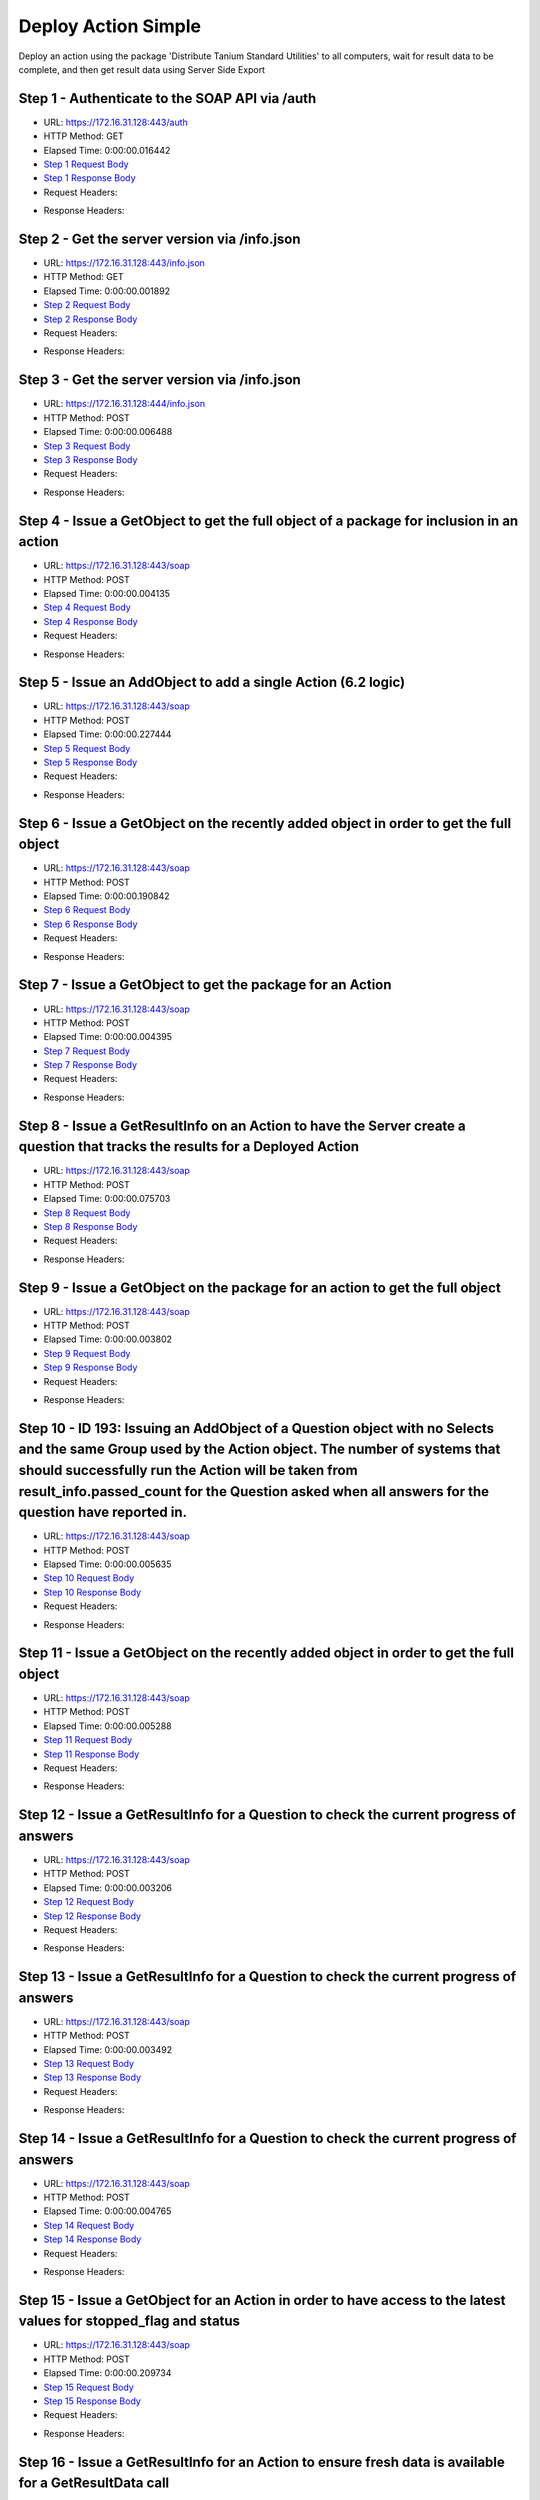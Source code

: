 
Deploy Action Simple
==========================================================================================

Deploy an action using the package 'Distribute Tanium Standard Utilities' to all computers, wait for result data to be complete, and then get result data using Server Side Export


Step 1 - Authenticate to the SOAP API via /auth
------------------------------------------------------------------------------------------------------------------------------------------------------------------------------------------------------------------------------------------------------------------------------------------------------------------------------------------------------------------------------------------------------------

* URL: https://172.16.31.128:443/auth
* HTTP Method: GET
* Elapsed Time: 0:00:00.016442
* `Step 1 Request Body <../../_static/soap_outputs/6.2.314.3321/deploy_action_simple_step_1_request.txt>`_
* `Step 1 Response Body <../../_static/soap_outputs/6.2.314.3321/deploy_action_simple_step_1_response.txt>`_

* Request Headers:

.. code-block:: json
    :linenos:

    
    {
      "Accept": "*/*", 
      "Accept-Encoding": "gzip, deflate", 
      "Connection": "keep-alive", 
      "User-Agent": "python-requests/2.7.0 CPython/2.7.10 Darwin/14.5.0", 
      "password": "VGFuaXVtMjAxNSE=", 
      "username": "QWRtaW5pc3RyYXRvcg=="
    }

* Response Headers:

.. code-block:: json
    :linenos:

    
    {
      "connection": "Keep-Alive", 
      "content-encoding": "gzip", 
      "content-length": "110", 
      "content-type": "text/plain; charset=us-ascii", 
      "date": "Sat, 05 Sep 2015 05:19:33 GMT", 
      "keep-alive": "timeout=5, max=100", 
      "server": "Apache", 
      "strict-transport-security": "max-age=15768000", 
      "vary": "Accept-Encoding", 
      "x-frame-options": "SAMEORIGIN"
    }


Step 2 - Get the server version via /info.json
------------------------------------------------------------------------------------------------------------------------------------------------------------------------------------------------------------------------------------------------------------------------------------------------------------------------------------------------------------------------------------------------------------

* URL: https://172.16.31.128:443/info.json
* HTTP Method: GET
* Elapsed Time: 0:00:00.001892
* `Step 2 Request Body <../../_static/soap_outputs/6.2.314.3321/deploy_action_simple_step_2_request.txt>`_
* `Step 2 Response Body <../../_static/soap_outputs/6.2.314.3321/deploy_action_simple_step_2_response.txt>`_

* Request Headers:

.. code-block:: json
    :linenos:

    
    {
      "Accept": "*/*", 
      "Accept-Encoding": "gzip, deflate", 
      "Connection": "keep-alive", 
      "User-Agent": "python-requests/2.7.0 CPython/2.7.10 Darwin/14.5.0", 
      "session": "25-1584-9bfb5bcf68d7315a9bc02e204a835becb5f70bc7d0dbccf056d6177d58f27626d5bc307f3d38a4ed63071fb510d65902b86124aed69933bf34e41d1ecdf2a401"
    }

* Response Headers:

.. code-block:: json
    :linenos:

    
    {
      "connection": "Keep-Alive", 
      "content-length": "207", 
      "content-type": "text/html; charset=iso-8859-1", 
      "date": "Sat, 05 Sep 2015 05:19:33 GMT", 
      "keep-alive": "timeout=5, max=99", 
      "server": "Apache", 
      "x-frame-options": "SAMEORIGIN"
    }


Step 3 - Get the server version via /info.json
------------------------------------------------------------------------------------------------------------------------------------------------------------------------------------------------------------------------------------------------------------------------------------------------------------------------------------------------------------------------------------------------------------

* URL: https://172.16.31.128:444/info.json
* HTTP Method: POST
* Elapsed Time: 0:00:00.006488
* `Step 3 Request Body <../../_static/soap_outputs/6.2.314.3321/deploy_action_simple_step_3_request.txt>`_
* `Step 3 Response Body <../../_static/soap_outputs/6.2.314.3321/deploy_action_simple_step_3_response.json>`_

* Request Headers:

.. code-block:: json
    :linenos:

    
    {
      "Accept": "*/*", 
      "Accept-Encoding": "gzip, deflate", 
      "Connection": "keep-alive", 
      "Content-Length": "0", 
      "User-Agent": "python-requests/2.7.0 CPython/2.7.10 Darwin/14.5.0", 
      "session": "25-1584-9bfb5bcf68d7315a9bc02e204a835becb5f70bc7d0dbccf056d6177d58f27626d5bc307f3d38a4ed63071fb510d65902b86124aed69933bf34e41d1ecdf2a401"
    }

* Response Headers:

.. code-block:: json
    :linenos:

    
    {
      "content-length": "10255", 
      "content-type": "application/json"
    }


Step 4 - Issue a GetObject to get the full object of a package for inclusion in an action
------------------------------------------------------------------------------------------------------------------------------------------------------------------------------------------------------------------------------------------------------------------------------------------------------------------------------------------------------------------------------------------------------------

* URL: https://172.16.31.128:443/soap
* HTTP Method: POST
* Elapsed Time: 0:00:00.004135
* `Step 4 Request Body <../../_static/soap_outputs/6.2.314.3321/deploy_action_simple_step_4_request.xml>`_
* `Step 4 Response Body <../../_static/soap_outputs/6.2.314.3321/deploy_action_simple_step_4_response.xml>`_

* Request Headers:

.. code-block:: json
    :linenos:

    
    {
      "Accept": "*/*", 
      "Accept-Encoding": "gzip", 
      "Connection": "keep-alive", 
      "Content-Length": "581", 
      "Content-Type": "text/xml; charset=utf-8", 
      "User-Agent": "python-requests/2.7.0 CPython/2.7.10 Darwin/14.5.0", 
      "session": "25-1584-9bfb5bcf68d7315a9bc02e204a835becb5f70bc7d0dbccf056d6177d58f27626d5bc307f3d38a4ed63071fb510d65902b86124aed69933bf34e41d1ecdf2a401"
    }

* Response Headers:

.. code-block:: json
    :linenos:

    
    {
      "connection": "Keep-Alive", 
      "content-encoding": "gzip", 
      "content-length": "2206", 
      "content-type": "text/xml;charset=UTF-8", 
      "date": "Sat, 05 Sep 2015 05:19:33 GMT", 
      "keep-alive": "timeout=5, max=98", 
      "server": "Apache", 
      "strict-transport-security": "max-age=15768000", 
      "x-frame-options": "SAMEORIGIN"
    }


Step 5 - Issue an AddObject to add a single Action (6.2 logic)
------------------------------------------------------------------------------------------------------------------------------------------------------------------------------------------------------------------------------------------------------------------------------------------------------------------------------------------------------------------------------------------------------------

* URL: https://172.16.31.128:443/soap
* HTTP Method: POST
* Elapsed Time: 0:00:00.227444
* `Step 5 Request Body <../../_static/soap_outputs/6.2.314.3321/deploy_action_simple_step_5_request.xml>`_
* `Step 5 Response Body <../../_static/soap_outputs/6.2.314.3321/deploy_action_simple_step_5_response.xml>`_

* Request Headers:

.. code-block:: json
    :linenos:

    
    {
      "Accept": "*/*", 
      "Accept-Encoding": "gzip", 
      "Connection": "keep-alive", 
      "Content-Length": "1193", 
      "Content-Type": "text/xml; charset=utf-8", 
      "User-Agent": "python-requests/2.7.0 CPython/2.7.10 Darwin/14.5.0", 
      "session": "25-1584-9bfb5bcf68d7315a9bc02e204a835becb5f70bc7d0dbccf056d6177d58f27626d5bc307f3d38a4ed63071fb510d65902b86124aed69933bf34e41d1ecdf2a401"
    }

* Response Headers:

.. code-block:: json
    :linenos:

    
    {
      "connection": "Keep-Alive", 
      "content-encoding": "gzip", 
      "content-length": "755", 
      "content-type": "text/xml;charset=UTF-8", 
      "date": "Sat, 05 Sep 2015 05:19:33 GMT", 
      "keep-alive": "timeout=5, max=97", 
      "server": "Apache", 
      "strict-transport-security": "max-age=15768000", 
      "x-frame-options": "SAMEORIGIN"
    }


Step 6 - Issue a GetObject on the recently added object in order to get the full object
------------------------------------------------------------------------------------------------------------------------------------------------------------------------------------------------------------------------------------------------------------------------------------------------------------------------------------------------------------------------------------------------------------

* URL: https://172.16.31.128:443/soap
* HTTP Method: POST
* Elapsed Time: 0:00:00.190842
* `Step 6 Request Body <../../_static/soap_outputs/6.2.314.3321/deploy_action_simple_step_6_request.xml>`_
* `Step 6 Response Body <../../_static/soap_outputs/6.2.314.3321/deploy_action_simple_step_6_response.xml>`_

* Request Headers:

.. code-block:: json
    :linenos:

    
    {
      "Accept": "*/*", 
      "Accept-Encoding": "gzip", 
      "Connection": "keep-alive", 
      "Content-Length": "488", 
      "Content-Type": "text/xml; charset=utf-8", 
      "User-Agent": "python-requests/2.7.0 CPython/2.7.10 Darwin/14.5.0", 
      "session": "25-1584-9bfb5bcf68d7315a9bc02e204a835becb5f70bc7d0dbccf056d6177d58f27626d5bc307f3d38a4ed63071fb510d65902b86124aed69933bf34e41d1ecdf2a401"
    }

* Response Headers:

.. code-block:: json
    :linenos:

    
    {
      "connection": "Keep-Alive", 
      "content-encoding": "gzip", 
      "content-length": "812", 
      "content-type": "text/xml;charset=UTF-8", 
      "date": "Sat, 05 Sep 2015 05:19:34 GMT", 
      "keep-alive": "timeout=5, max=96", 
      "server": "Apache", 
      "strict-transport-security": "max-age=15768000", 
      "x-frame-options": "SAMEORIGIN"
    }


Step 7 - Issue a GetObject to get the package for an Action
------------------------------------------------------------------------------------------------------------------------------------------------------------------------------------------------------------------------------------------------------------------------------------------------------------------------------------------------------------------------------------------------------------

* URL: https://172.16.31.128:443/soap
* HTTP Method: POST
* Elapsed Time: 0:00:00.004395
* `Step 7 Request Body <../../_static/soap_outputs/6.2.314.3321/deploy_action_simple_step_7_request.xml>`_
* `Step 7 Response Body <../../_static/soap_outputs/6.2.314.3321/deploy_action_simple_step_7_response.xml>`_

* Request Headers:

.. code-block:: json
    :linenos:

    
    {
      "Accept": "*/*", 
      "Accept-Encoding": "gzip", 
      "Connection": "keep-alive", 
      "Content-Length": "625", 
      "Content-Type": "text/xml; charset=utf-8", 
      "User-Agent": "python-requests/2.7.0 CPython/2.7.10 Darwin/14.5.0", 
      "session": "25-1584-9bfb5bcf68d7315a9bc02e204a835becb5f70bc7d0dbccf056d6177d58f27626d5bc307f3d38a4ed63071fb510d65902b86124aed69933bf34e41d1ecdf2a401"
    }

* Response Headers:

.. code-block:: json
    :linenos:

    
    {
      "connection": "Keep-Alive", 
      "content-encoding": "gzip", 
      "content-length": "2193", 
      "content-type": "text/xml;charset=UTF-8", 
      "date": "Sat, 05 Sep 2015 05:19:34 GMT", 
      "keep-alive": "timeout=5, max=95", 
      "server": "Apache", 
      "strict-transport-security": "max-age=15768000", 
      "x-frame-options": "SAMEORIGIN"
    }


Step 8 - Issue a GetResultInfo on an Action to have the Server create a question that tracks the results for a Deployed Action
------------------------------------------------------------------------------------------------------------------------------------------------------------------------------------------------------------------------------------------------------------------------------------------------------------------------------------------------------------------------------------------------------------

* URL: https://172.16.31.128:443/soap
* HTTP Method: POST
* Elapsed Time: 0:00:00.075703
* `Step 8 Request Body <../../_static/soap_outputs/6.2.314.3321/deploy_action_simple_step_8_request.xml>`_
* `Step 8 Response Body <../../_static/soap_outputs/6.2.314.3321/deploy_action_simple_step_8_response.xml>`_

* Request Headers:

.. code-block:: json
    :linenos:

    
    {
      "Accept": "*/*", 
      "Accept-Encoding": "gzip", 
      "Connection": "keep-alive", 
      "Content-Length": "552", 
      "Content-Type": "text/xml; charset=utf-8", 
      "User-Agent": "python-requests/2.7.0 CPython/2.7.10 Darwin/14.5.0", 
      "session": "25-1584-9bfb5bcf68d7315a9bc02e204a835becb5f70bc7d0dbccf056d6177d58f27626d5bc307f3d38a4ed63071fb510d65902b86124aed69933bf34e41d1ecdf2a401"
    }

* Response Headers:

.. code-block:: json
    :linenos:

    
    {
      "connection": "Keep-Alive", 
      "content-encoding": "gzip", 
      "content-length": "762", 
      "content-type": "text/xml;charset=UTF-8", 
      "date": "Sat, 05 Sep 2015 05:19:34 GMT", 
      "keep-alive": "timeout=5, max=94", 
      "server": "Apache", 
      "strict-transport-security": "max-age=15768000", 
      "x-frame-options": "SAMEORIGIN"
    }


Step 9 - Issue a GetObject on the package for an action to get the full object
------------------------------------------------------------------------------------------------------------------------------------------------------------------------------------------------------------------------------------------------------------------------------------------------------------------------------------------------------------------------------------------------------------

* URL: https://172.16.31.128:443/soap
* HTTP Method: POST
* Elapsed Time: 0:00:00.003802
* `Step 9 Request Body <../../_static/soap_outputs/6.2.314.3321/deploy_action_simple_step_9_request.xml>`_
* `Step 9 Response Body <../../_static/soap_outputs/6.2.314.3321/deploy_action_simple_step_9_response.xml>`_

* Request Headers:

.. code-block:: json
    :linenos:

    
    {
      "Accept": "*/*", 
      "Accept-Encoding": "gzip", 
      "Connection": "keep-alive", 
      "Content-Length": "625", 
      "Content-Type": "text/xml; charset=utf-8", 
      "User-Agent": "python-requests/2.7.0 CPython/2.7.10 Darwin/14.5.0", 
      "session": "25-1584-9bfb5bcf68d7315a9bc02e204a835becb5f70bc7d0dbccf056d6177d58f27626d5bc307f3d38a4ed63071fb510d65902b86124aed69933bf34e41d1ecdf2a401"
    }

* Response Headers:

.. code-block:: json
    :linenos:

    
    {
      "connection": "Keep-Alive", 
      "content-encoding": "gzip", 
      "content-length": "2193", 
      "content-type": "text/xml;charset=UTF-8", 
      "date": "Sat, 05 Sep 2015 05:19:34 GMT", 
      "keep-alive": "timeout=5, max=93", 
      "server": "Apache", 
      "strict-transport-security": "max-age=15768000", 
      "x-frame-options": "SAMEORIGIN"
    }


Step 10 - ID 193: Issuing an AddObject of a Question object with no Selects and the same Group used  by the Action object. The number of systems that should successfully run the Action will be taken from result_info.passed_count for the Question asked when all answers for the question have reported in.
------------------------------------------------------------------------------------------------------------------------------------------------------------------------------------------------------------------------------------------------------------------------------------------------------------------------------------------------------------------------------------------------------------

* URL: https://172.16.31.128:443/soap
* HTTP Method: POST
* Elapsed Time: 0:00:00.005635
* `Step 10 Request Body <../../_static/soap_outputs/6.2.314.3321/deploy_action_simple_step_10_request.xml>`_
* `Step 10 Response Body <../../_static/soap_outputs/6.2.314.3321/deploy_action_simple_step_10_response.xml>`_

* Request Headers:

.. code-block:: json
    :linenos:

    
    {
      "Accept": "*/*", 
      "Accept-Encoding": "gzip", 
      "Connection": "keep-alive", 
      "Content-Length": "525", 
      "Content-Type": "text/xml; charset=utf-8", 
      "User-Agent": "python-requests/2.7.0 CPython/2.7.10 Darwin/14.5.0", 
      "session": "25-1584-9bfb5bcf68d7315a9bc02e204a835becb5f70bc7d0dbccf056d6177d58f27626d5bc307f3d38a4ed63071fb510d65902b86124aed69933bf34e41d1ecdf2a401"
    }

* Response Headers:

.. code-block:: json
    :linenos:

    
    {
      "connection": "Keep-Alive", 
      "content-encoding": "gzip", 
      "content-length": "457", 
      "content-type": "text/xml;charset=UTF-8", 
      "date": "Sat, 05 Sep 2015 05:19:34 GMT", 
      "keep-alive": "timeout=5, max=92", 
      "server": "Apache", 
      "strict-transport-security": "max-age=15768000", 
      "vary": "Accept-Encoding", 
      "x-frame-options": "SAMEORIGIN"
    }


Step 11 - Issue a GetObject on the recently added object in order to get the full object
------------------------------------------------------------------------------------------------------------------------------------------------------------------------------------------------------------------------------------------------------------------------------------------------------------------------------------------------------------------------------------------------------------

* URL: https://172.16.31.128:443/soap
* HTTP Method: POST
* Elapsed Time: 0:00:00.005288
* `Step 11 Request Body <../../_static/soap_outputs/6.2.314.3321/deploy_action_simple_step_11_request.xml>`_
* `Step 11 Response Body <../../_static/soap_outputs/6.2.314.3321/deploy_action_simple_step_11_response.xml>`_

* Request Headers:

.. code-block:: json
    :linenos:

    
    {
      "Accept": "*/*", 
      "Accept-Encoding": "gzip", 
      "Connection": "keep-alive", 
      "Content-Length": "493", 
      "Content-Type": "text/xml; charset=utf-8", 
      "User-Agent": "python-requests/2.7.0 CPython/2.7.10 Darwin/14.5.0", 
      "session": "25-1584-9bfb5bcf68d7315a9bc02e204a835becb5f70bc7d0dbccf056d6177d58f27626d5bc307f3d38a4ed63071fb510d65902b86124aed69933bf34e41d1ecdf2a401"
    }

* Response Headers:

.. code-block:: json
    :linenos:

    
    {
      "connection": "Keep-Alive", 
      "content-encoding": "gzip", 
      "content-length": "640", 
      "content-type": "text/xml;charset=UTF-8", 
      "date": "Sat, 05 Sep 2015 05:19:34 GMT", 
      "keep-alive": "timeout=5, max=91", 
      "server": "Apache", 
      "strict-transport-security": "max-age=15768000", 
      "x-frame-options": "SAMEORIGIN"
    }


Step 12 - Issue a GetResultInfo for a Question to check the current progress of answers
------------------------------------------------------------------------------------------------------------------------------------------------------------------------------------------------------------------------------------------------------------------------------------------------------------------------------------------------------------------------------------------------------------

* URL: https://172.16.31.128:443/soap
* HTTP Method: POST
* Elapsed Time: 0:00:00.003206
* `Step 12 Request Body <../../_static/soap_outputs/6.2.314.3321/deploy_action_simple_step_12_request.xml>`_
* `Step 12 Response Body <../../_static/soap_outputs/6.2.314.3321/deploy_action_simple_step_12_response.xml>`_

* Request Headers:

.. code-block:: json
    :linenos:

    
    {
      "Accept": "*/*", 
      "Accept-Encoding": "gzip", 
      "Connection": "keep-alive", 
      "Content-Length": "497", 
      "Content-Type": "text/xml; charset=utf-8", 
      "User-Agent": "python-requests/2.7.0 CPython/2.7.10 Darwin/14.5.0", 
      "session": "25-1584-9bfb5bcf68d7315a9bc02e204a835becb5f70bc7d0dbccf056d6177d58f27626d5bc307f3d38a4ed63071fb510d65902b86124aed69933bf34e41d1ecdf2a401"
    }

* Response Headers:

.. code-block:: json
    :linenos:

    
    {
      "connection": "Keep-Alive", 
      "content-encoding": "gzip", 
      "content-length": "703", 
      "content-type": "text/xml;charset=UTF-8", 
      "date": "Sat, 05 Sep 2015 05:19:34 GMT", 
      "keep-alive": "timeout=5, max=90", 
      "server": "Apache", 
      "strict-transport-security": "max-age=15768000", 
      "x-frame-options": "SAMEORIGIN"
    }


Step 13 - Issue a GetResultInfo for a Question to check the current progress of answers
------------------------------------------------------------------------------------------------------------------------------------------------------------------------------------------------------------------------------------------------------------------------------------------------------------------------------------------------------------------------------------------------------------

* URL: https://172.16.31.128:443/soap
* HTTP Method: POST
* Elapsed Time: 0:00:00.003492
* `Step 13 Request Body <../../_static/soap_outputs/6.2.314.3321/deploy_action_simple_step_13_request.xml>`_
* `Step 13 Response Body <../../_static/soap_outputs/6.2.314.3321/deploy_action_simple_step_13_response.xml>`_

* Request Headers:

.. code-block:: json
    :linenos:

    
    {
      "Accept": "*/*", 
      "Accept-Encoding": "gzip", 
      "Connection": "keep-alive", 
      "Content-Length": "497", 
      "Content-Type": "text/xml; charset=utf-8", 
      "User-Agent": "python-requests/2.7.0 CPython/2.7.10 Darwin/14.5.0", 
      "session": "25-1584-9bfb5bcf68d7315a9bc02e204a835becb5f70bc7d0dbccf056d6177d58f27626d5bc307f3d38a4ed63071fb510d65902b86124aed69933bf34e41d1ecdf2a401"
    }

* Response Headers:

.. code-block:: json
    :linenos:

    
    {
      "connection": "Keep-Alive", 
      "content-encoding": "gzip", 
      "content-length": "713", 
      "content-type": "text/xml;charset=UTF-8", 
      "date": "Sat, 05 Sep 2015 05:19:39 GMT", 
      "keep-alive": "timeout=5, max=89", 
      "server": "Apache", 
      "strict-transport-security": "max-age=15768000", 
      "x-frame-options": "SAMEORIGIN"
    }


Step 14 - Issue a GetResultInfo for a Question to check the current progress of answers
------------------------------------------------------------------------------------------------------------------------------------------------------------------------------------------------------------------------------------------------------------------------------------------------------------------------------------------------------------------------------------------------------------

* URL: https://172.16.31.128:443/soap
* HTTP Method: POST
* Elapsed Time: 0:00:00.004765
* `Step 14 Request Body <../../_static/soap_outputs/6.2.314.3321/deploy_action_simple_step_14_request.xml>`_
* `Step 14 Response Body <../../_static/soap_outputs/6.2.314.3321/deploy_action_simple_step_14_response.xml>`_

* Request Headers:

.. code-block:: json
    :linenos:

    
    {
      "Accept": "*/*", 
      "Accept-Encoding": "gzip", 
      "Connection": "keep-alive", 
      "Content-Length": "497", 
      "Content-Type": "text/xml; charset=utf-8", 
      "User-Agent": "python-requests/2.7.0 CPython/2.7.10 Darwin/14.5.0", 
      "session": "25-1584-9bfb5bcf68d7315a9bc02e204a835becb5f70bc7d0dbccf056d6177d58f27626d5bc307f3d38a4ed63071fb510d65902b86124aed69933bf34e41d1ecdf2a401"
    }

* Response Headers:

.. code-block:: json
    :linenos:

    
    {
      "connection": "Keep-Alive", 
      "content-encoding": "gzip", 
      "content-length": "712", 
      "content-type": "text/xml;charset=UTF-8", 
      "date": "Sat, 05 Sep 2015 05:19:44 GMT", 
      "keep-alive": "timeout=5, max=88", 
      "server": "Apache", 
      "strict-transport-security": "max-age=15768000", 
      "x-frame-options": "SAMEORIGIN"
    }


Step 15 - Issue a GetObject for an Action in order to have access to the latest values for stopped_flag and status
------------------------------------------------------------------------------------------------------------------------------------------------------------------------------------------------------------------------------------------------------------------------------------------------------------------------------------------------------------------------------------------------------------

* URL: https://172.16.31.128:443/soap
* HTTP Method: POST
* Elapsed Time: 0:00:00.209734
* `Step 15 Request Body <../../_static/soap_outputs/6.2.314.3321/deploy_action_simple_step_15_request.xml>`_
* `Step 15 Response Body <../../_static/soap_outputs/6.2.314.3321/deploy_action_simple_step_15_response.xml>`_

* Request Headers:

.. code-block:: json
    :linenos:

    
    {
      "Accept": "*/*", 
      "Accept-Encoding": "gzip", 
      "Connection": "keep-alive", 
      "Content-Length": "1406", 
      "Content-Type": "text/xml; charset=utf-8", 
      "User-Agent": "python-requests/2.7.0 CPython/2.7.10 Darwin/14.5.0", 
      "session": "25-1584-9bfb5bcf68d7315a9bc02e204a835becb5f70bc7d0dbccf056d6177d58f27626d5bc307f3d38a4ed63071fb510d65902b86124aed69933bf34e41d1ecdf2a401"
    }

* Response Headers:

.. code-block:: json
    :linenos:

    
    {
      "connection": "Keep-Alive", 
      "content-encoding": "gzip", 
      "content-length": "813", 
      "content-type": "text/xml;charset=UTF-8", 
      "date": "Sat, 05 Sep 2015 05:19:44 GMT", 
      "keep-alive": "timeout=5, max=87", 
      "server": "Apache", 
      "strict-transport-security": "max-age=15768000", 
      "x-frame-options": "SAMEORIGIN"
    }


Step 16 - Issue a GetResultInfo for an Action to ensure fresh data is available for a GetResultData call
------------------------------------------------------------------------------------------------------------------------------------------------------------------------------------------------------------------------------------------------------------------------------------------------------------------------------------------------------------------------------------------------------------

* URL: https://172.16.31.128:443/soap
* HTTP Method: POST
* Elapsed Time: 0:00:00.005615
* `Step 16 Request Body <../../_static/soap_outputs/6.2.314.3321/deploy_action_simple_step_16_request.xml>`_
* `Step 16 Response Body <../../_static/soap_outputs/6.2.314.3321/deploy_action_simple_step_16_response.xml>`_

* Request Headers:

.. code-block:: json
    :linenos:

    
    {
      "Accept": "*/*", 
      "Accept-Encoding": "gzip", 
      "Connection": "keep-alive", 
      "Content-Length": "552", 
      "Content-Type": "text/xml; charset=utf-8", 
      "User-Agent": "python-requests/2.7.0 CPython/2.7.10 Darwin/14.5.0", 
      "session": "25-1584-9bfb5bcf68d7315a9bc02e204a835becb5f70bc7d0dbccf056d6177d58f27626d5bc307f3d38a4ed63071fb510d65902b86124aed69933bf34e41d1ecdf2a401"
    }

* Response Headers:

.. code-block:: json
    :linenos:

    
    {
      "connection": "Keep-Alive", 
      "content-encoding": "gzip", 
      "content-length": "765", 
      "content-type": "text/xml;charset=UTF-8", 
      "date": "Sat, 05 Sep 2015 05:19:44 GMT", 
      "keep-alive": "timeout=5, max=86", 
      "server": "Apache", 
      "strict-transport-security": "max-age=15768000", 
      "x-frame-options": "SAMEORIGIN"
    }


Step 17 - Issue a GetResultData with the aggregate option set to True.This will return row counts of machines that have answered instead of all the data
------------------------------------------------------------------------------------------------------------------------------------------------------------------------------------------------------------------------------------------------------------------------------------------------------------------------------------------------------------------------------------------------------------

* URL: https://172.16.31.128:443/soap
* HTTP Method: POST
* Elapsed Time: 0:00:00.004272
* `Step 17 Request Body <../../_static/soap_outputs/6.2.314.3321/deploy_action_simple_step_17_request.xml>`_
* `Step 17 Response Body <../../_static/soap_outputs/6.2.314.3321/deploy_action_simple_step_17_response.xml>`_

* Request Headers:

.. code-block:: json
    :linenos:

    
    {
      "Accept": "*/*", 
      "Accept-Encoding": "gzip", 
      "Connection": "keep-alive", 
      "Content-Length": "626", 
      "Content-Type": "text/xml; charset=utf-8", 
      "User-Agent": "python-requests/2.7.0 CPython/2.7.10 Darwin/14.5.0", 
      "session": "25-1584-9bfb5bcf68d7315a9bc02e204a835becb5f70bc7d0dbccf056d6177d58f27626d5bc307f3d38a4ed63071fb510d65902b86124aed69933bf34e41d1ecdf2a401"
    }

* Response Headers:

.. code-block:: json
    :linenos:

    
    {
      "connection": "Keep-Alive", 
      "content-encoding": "gzip", 
      "content-length": "834", 
      "content-type": "text/xml;charset=UTF-8", 
      "date": "Sat, 05 Sep 2015 05:19:44 GMT", 
      "keep-alive": "timeout=5, max=85", 
      "server": "Apache", 
      "strict-transport-security": "max-age=15768000", 
      "x-frame-options": "SAMEORIGIN"
    }


Step 18 - Issue a GetObject for an Action in order to have access to the latest values for stopped_flag and status
------------------------------------------------------------------------------------------------------------------------------------------------------------------------------------------------------------------------------------------------------------------------------------------------------------------------------------------------------------------------------------------------------------

* URL: https://172.16.31.128:443/soap
* HTTP Method: POST
* Elapsed Time: 0:00:00.251983
* `Step 18 Request Body <../../_static/soap_outputs/6.2.314.3321/deploy_action_simple_step_18_request.xml>`_
* `Step 18 Response Body <../../_static/soap_outputs/6.2.314.3321/deploy_action_simple_step_18_response.xml>`_

* Request Headers:

.. code-block:: json
    :linenos:

    
    {
      "Accept": "*/*", 
      "Accept-Encoding": "gzip", 
      "Connection": "keep-alive", 
      "Content-Length": "1406", 
      "Content-Type": "text/xml; charset=utf-8", 
      "User-Agent": "python-requests/2.7.0 CPython/2.7.10 Darwin/14.5.0", 
      "session": "25-1584-9bfb5bcf68d7315a9bc02e204a835becb5f70bc7d0dbccf056d6177d58f27626d5bc307f3d38a4ed63071fb510d65902b86124aed69933bf34e41d1ecdf2a401"
    }

* Response Headers:

.. code-block:: json
    :linenos:

    
    {
      "connection": "Keep-Alive", 
      "content-encoding": "gzip", 
      "content-length": "813", 
      "content-type": "text/xml;charset=UTF-8", 
      "date": "Sat, 05 Sep 2015 05:19:49 GMT", 
      "keep-alive": "timeout=5, max=84", 
      "server": "Apache", 
      "strict-transport-security": "max-age=15768000", 
      "x-frame-options": "SAMEORIGIN"
    }


Step 19 - Issue a GetResultInfo for an Action to ensure fresh data is available for a GetResultData call
------------------------------------------------------------------------------------------------------------------------------------------------------------------------------------------------------------------------------------------------------------------------------------------------------------------------------------------------------------------------------------------------------------

* URL: https://172.16.31.128:443/soap
* HTTP Method: POST
* Elapsed Time: 0:00:00.409178
* `Step 19 Request Body <../../_static/soap_outputs/6.2.314.3321/deploy_action_simple_step_19_request.xml>`_
* `Step 19 Response Body <../../_static/soap_outputs/6.2.314.3321/deploy_action_simple_step_19_response.xml>`_

* Request Headers:

.. code-block:: json
    :linenos:

    
    {
      "Accept": "*/*", 
      "Accept-Encoding": "gzip", 
      "Connection": "keep-alive", 
      "Content-Length": "552", 
      "Content-Type": "text/xml; charset=utf-8", 
      "User-Agent": "python-requests/2.7.0 CPython/2.7.10 Darwin/14.5.0", 
      "session": "25-1584-9bfb5bcf68d7315a9bc02e204a835becb5f70bc7d0dbccf056d6177d58f27626d5bc307f3d38a4ed63071fb510d65902b86124aed69933bf34e41d1ecdf2a401"
    }

* Response Headers:

.. code-block:: json
    :linenos:

    
    {
      "connection": "Keep-Alive", 
      "content-encoding": "gzip", 
      "content-length": "765", 
      "content-type": "text/xml;charset=UTF-8", 
      "date": "Sat, 05 Sep 2015 05:19:49 GMT", 
      "keep-alive": "timeout=5, max=83", 
      "server": "Apache", 
      "strict-transport-security": "max-age=15768000", 
      "x-frame-options": "SAMEORIGIN"
    }


Step 20 - Issue a GetResultData with the aggregate option set to True.This will return row counts of machines that have answered instead of all the data
------------------------------------------------------------------------------------------------------------------------------------------------------------------------------------------------------------------------------------------------------------------------------------------------------------------------------------------------------------------------------------------------------------

* URL: https://172.16.31.128:443/soap
* HTTP Method: POST
* Elapsed Time: 0:00:00.007249
* `Step 20 Request Body <../../_static/soap_outputs/6.2.314.3321/deploy_action_simple_step_20_request.xml>`_
* `Step 20 Response Body <../../_static/soap_outputs/6.2.314.3321/deploy_action_simple_step_20_response.xml>`_

* Request Headers:

.. code-block:: json
    :linenos:

    
    {
      "Accept": "*/*", 
      "Accept-Encoding": "gzip", 
      "Connection": "keep-alive", 
      "Content-Length": "626", 
      "Content-Type": "text/xml; charset=utf-8", 
      "User-Agent": "python-requests/2.7.0 CPython/2.7.10 Darwin/14.5.0", 
      "session": "25-1584-9bfb5bcf68d7315a9bc02e204a835becb5f70bc7d0dbccf056d6177d58f27626d5bc307f3d38a4ed63071fb510d65902b86124aed69933bf34e41d1ecdf2a401"
    }

* Response Headers:

.. code-block:: json
    :linenos:

    
    {
      "connection": "Keep-Alive", 
      "content-encoding": "gzip", 
      "content-length": "885", 
      "content-type": "text/xml;charset=UTF-8", 
      "date": "Sat, 05 Sep 2015 05:19:50 GMT", 
      "keep-alive": "timeout=5, max=82", 
      "server": "Apache", 
      "strict-transport-security": "max-age=15768000", 
      "x-frame-options": "SAMEORIGIN"
    }


Step 21 - Issue a GetObject for an Action in order to have access to the latest values for stopped_flag and status
------------------------------------------------------------------------------------------------------------------------------------------------------------------------------------------------------------------------------------------------------------------------------------------------------------------------------------------------------------------------------------------------------------

* URL: https://172.16.31.128:443/soap
* HTTP Method: POST
* Elapsed Time: 0:00:00.082268
* `Step 21 Request Body <../../_static/soap_outputs/6.2.314.3321/deploy_action_simple_step_21_request.xml>`_
* `Step 21 Response Body <../../_static/soap_outputs/6.2.314.3321/deploy_action_simple_step_21_response.xml>`_

* Request Headers:

.. code-block:: json
    :linenos:

    
    {
      "Accept": "*/*", 
      "Accept-Encoding": "gzip", 
      "Connection": "keep-alive", 
      "Content-Length": "1406", 
      "Content-Type": "text/xml; charset=utf-8", 
      "User-Agent": "python-requests/2.7.0 CPython/2.7.10 Darwin/14.5.0", 
      "session": "25-1584-9bfb5bcf68d7315a9bc02e204a835becb5f70bc7d0dbccf056d6177d58f27626d5bc307f3d38a4ed63071fb510d65902b86124aed69933bf34e41d1ecdf2a401"
    }

* Response Headers:

.. code-block:: json
    :linenos:

    
    {
      "connection": "Keep-Alive", 
      "content-encoding": "gzip", 
      "content-length": "815", 
      "content-type": "text/xml;charset=UTF-8", 
      "date": "Sat, 05 Sep 2015 05:19:55 GMT", 
      "keep-alive": "timeout=5, max=81", 
      "server": "Apache", 
      "strict-transport-security": "max-age=15768000", 
      "x-frame-options": "SAMEORIGIN"
    }


Step 22 - Issue a GetResultInfo for an Action to ensure fresh data is available for a GetResultData call
------------------------------------------------------------------------------------------------------------------------------------------------------------------------------------------------------------------------------------------------------------------------------------------------------------------------------------------------------------------------------------------------------------

* URL: https://172.16.31.128:443/soap
* HTTP Method: POST
* Elapsed Time: 0:00:00.005819
* `Step 22 Request Body <../../_static/soap_outputs/6.2.314.3321/deploy_action_simple_step_22_request.xml>`_
* `Step 22 Response Body <../../_static/soap_outputs/6.2.314.3321/deploy_action_simple_step_22_response.xml>`_

* Request Headers:

.. code-block:: json
    :linenos:

    
    {
      "Accept": "*/*", 
      "Accept-Encoding": "gzip", 
      "Connection": "keep-alive", 
      "Content-Length": "552", 
      "Content-Type": "text/xml; charset=utf-8", 
      "User-Agent": "python-requests/2.7.0 CPython/2.7.10 Darwin/14.5.0", 
      "session": "25-1584-9bfb5bcf68d7315a9bc02e204a835becb5f70bc7d0dbccf056d6177d58f27626d5bc307f3d38a4ed63071fb510d65902b86124aed69933bf34e41d1ecdf2a401"
    }

* Response Headers:

.. code-block:: json
    :linenos:

    
    {
      "connection": "Keep-Alive", 
      "content-encoding": "gzip", 
      "content-length": "765", 
      "content-type": "text/xml;charset=UTF-8", 
      "date": "Sat, 05 Sep 2015 05:19:55 GMT", 
      "keep-alive": "timeout=5, max=80", 
      "server": "Apache", 
      "strict-transport-security": "max-age=15768000", 
      "x-frame-options": "SAMEORIGIN"
    }


Step 23 - Issue a GetResultData with the aggregate option set to True.This will return row counts of machines that have answered instead of all the data
------------------------------------------------------------------------------------------------------------------------------------------------------------------------------------------------------------------------------------------------------------------------------------------------------------------------------------------------------------------------------------------------------------

* URL: https://172.16.31.128:443/soap
* HTTP Method: POST
* Elapsed Time: 0:00:00.008335
* `Step 23 Request Body <../../_static/soap_outputs/6.2.314.3321/deploy_action_simple_step_23_request.xml>`_
* `Step 23 Response Body <../../_static/soap_outputs/6.2.314.3321/deploy_action_simple_step_23_response.xml>`_

* Request Headers:

.. code-block:: json
    :linenos:

    
    {
      "Accept": "*/*", 
      "Accept-Encoding": "gzip", 
      "Connection": "keep-alive", 
      "Content-Length": "626", 
      "Content-Type": "text/xml; charset=utf-8", 
      "User-Agent": "python-requests/2.7.0 CPython/2.7.10 Darwin/14.5.0", 
      "session": "25-1584-9bfb5bcf68d7315a9bc02e204a835becb5f70bc7d0dbccf056d6177d58f27626d5bc307f3d38a4ed63071fb510d65902b86124aed69933bf34e41d1ecdf2a401"
    }

* Response Headers:

.. code-block:: json
    :linenos:

    
    {
      "connection": "Keep-Alive", 
      "content-encoding": "gzip", 
      "content-length": "885", 
      "content-type": "text/xml;charset=UTF-8", 
      "date": "Sat, 05 Sep 2015 05:19:55 GMT", 
      "keep-alive": "timeout=5, max=79", 
      "server": "Apache", 
      "strict-transport-security": "max-age=15768000", 
      "x-frame-options": "SAMEORIGIN"
    }


Step 24 - Issue a GetObject for an Action in order to have access to the latest values for stopped_flag and status
------------------------------------------------------------------------------------------------------------------------------------------------------------------------------------------------------------------------------------------------------------------------------------------------------------------------------------------------------------------------------------------------------------

* URL: https://172.16.31.128:443/soap
* HTTP Method: POST
* Elapsed Time: 0:00:00.004191
* `Step 24 Request Body <../../_static/soap_outputs/6.2.314.3321/deploy_action_simple_step_24_request.xml>`_
* `Step 24 Response Body <../../_static/soap_outputs/6.2.314.3321/deploy_action_simple_step_24_response.xml>`_

* Request Headers:

.. code-block:: json
    :linenos:

    
    {
      "Accept": "*/*", 
      "Accept-Encoding": "gzip", 
      "Connection": "keep-alive", 
      "Content-Length": "1406", 
      "Content-Type": "text/xml; charset=utf-8", 
      "User-Agent": "python-requests/2.7.0 CPython/2.7.10 Darwin/14.5.0", 
      "session": "25-1584-9bfb5bcf68d7315a9bc02e204a835becb5f70bc7d0dbccf056d6177d58f27626d5bc307f3d38a4ed63071fb510d65902b86124aed69933bf34e41d1ecdf2a401"
    }

* Response Headers:

.. code-block:: json
    :linenos:

    
    {
      "connection": "Keep-Alive", 
      "content-encoding": "gzip", 
      "content-length": "815", 
      "content-type": "text/xml;charset=UTF-8", 
      "date": "Sat, 05 Sep 2015 05:20:00 GMT", 
      "keep-alive": "timeout=5, max=78", 
      "server": "Apache", 
      "strict-transport-security": "max-age=15768000", 
      "x-frame-options": "SAMEORIGIN"
    }


Step 25 - Issue a GetResultInfo for an Action to ensure fresh data is available for a GetResultData call
------------------------------------------------------------------------------------------------------------------------------------------------------------------------------------------------------------------------------------------------------------------------------------------------------------------------------------------------------------------------------------------------------------

* URL: https://172.16.31.128:443/soap
* HTTP Method: POST
* Elapsed Time: 0:00:00.004853
* `Step 25 Request Body <../../_static/soap_outputs/6.2.314.3321/deploy_action_simple_step_25_request.xml>`_
* `Step 25 Response Body <../../_static/soap_outputs/6.2.314.3321/deploy_action_simple_step_25_response.xml>`_

* Request Headers:

.. code-block:: json
    :linenos:

    
    {
      "Accept": "*/*", 
      "Accept-Encoding": "gzip", 
      "Connection": "keep-alive", 
      "Content-Length": "552", 
      "Content-Type": "text/xml; charset=utf-8", 
      "User-Agent": "python-requests/2.7.0 CPython/2.7.10 Darwin/14.5.0", 
      "session": "25-1584-9bfb5bcf68d7315a9bc02e204a835becb5f70bc7d0dbccf056d6177d58f27626d5bc307f3d38a4ed63071fb510d65902b86124aed69933bf34e41d1ecdf2a401"
    }

* Response Headers:

.. code-block:: json
    :linenos:

    
    {
      "connection": "Keep-Alive", 
      "content-encoding": "gzip", 
      "content-length": "765", 
      "content-type": "text/xml;charset=UTF-8", 
      "date": "Sat, 05 Sep 2015 05:20:00 GMT", 
      "keep-alive": "timeout=5, max=77", 
      "server": "Apache", 
      "strict-transport-security": "max-age=15768000", 
      "x-frame-options": "SAMEORIGIN"
    }


Step 26 - Issue a GetResultData with the aggregate option set to True.This will return row counts of machines that have answered instead of all the data
------------------------------------------------------------------------------------------------------------------------------------------------------------------------------------------------------------------------------------------------------------------------------------------------------------------------------------------------------------------------------------------------------------

* URL: https://172.16.31.128:443/soap
* HTTP Method: POST
* Elapsed Time: 0:00:00.005121
* `Step 26 Request Body <../../_static/soap_outputs/6.2.314.3321/deploy_action_simple_step_26_request.xml>`_
* `Step 26 Response Body <../../_static/soap_outputs/6.2.314.3321/deploy_action_simple_step_26_response.xml>`_

* Request Headers:

.. code-block:: json
    :linenos:

    
    {
      "Accept": "*/*", 
      "Accept-Encoding": "gzip", 
      "Connection": "keep-alive", 
      "Content-Length": "626", 
      "Content-Type": "text/xml; charset=utf-8", 
      "User-Agent": "python-requests/2.7.0 CPython/2.7.10 Darwin/14.5.0", 
      "session": "25-1584-9bfb5bcf68d7315a9bc02e204a835becb5f70bc7d0dbccf056d6177d58f27626d5bc307f3d38a4ed63071fb510d65902b86124aed69933bf34e41d1ecdf2a401"
    }

* Response Headers:

.. code-block:: json
    :linenos:

    
    {
      "connection": "Keep-Alive", 
      "content-encoding": "gzip", 
      "content-length": "881", 
      "content-type": "text/xml;charset=UTF-8", 
      "date": "Sat, 05 Sep 2015 05:20:00 GMT", 
      "keep-alive": "timeout=5, max=76", 
      "server": "Apache", 
      "strict-transport-security": "max-age=15768000", 
      "x-frame-options": "SAMEORIGIN"
    }


Step 27 - Issue a GetObject for an Action in order to have access to the latest values for stopped_flag and status
------------------------------------------------------------------------------------------------------------------------------------------------------------------------------------------------------------------------------------------------------------------------------------------------------------------------------------------------------------------------------------------------------------

* URL: https://172.16.31.128:443/soap
* HTTP Method: POST
* Elapsed Time: 0:00:00.004330
* `Step 27 Request Body <../../_static/soap_outputs/6.2.314.3321/deploy_action_simple_step_27_request.xml>`_
* `Step 27 Response Body <../../_static/soap_outputs/6.2.314.3321/deploy_action_simple_step_27_response.xml>`_

* Request Headers:

.. code-block:: json
    :linenos:

    
    {
      "Accept": "*/*", 
      "Accept-Encoding": "gzip", 
      "Connection": "keep-alive", 
      "Content-Length": "1406", 
      "Content-Type": "text/xml; charset=utf-8", 
      "User-Agent": "python-requests/2.7.0 CPython/2.7.10 Darwin/14.5.0", 
      "session": "25-1584-9bfb5bcf68d7315a9bc02e204a835becb5f70bc7d0dbccf056d6177d58f27626d5bc307f3d38a4ed63071fb510d65902b86124aed69933bf34e41d1ecdf2a401"
    }

* Response Headers:

.. code-block:: json
    :linenos:

    
    {
      "connection": "Keep-Alive", 
      "content-encoding": "gzip", 
      "content-length": "815", 
      "content-type": "text/xml;charset=UTF-8", 
      "date": "Sat, 05 Sep 2015 05:20:00 GMT", 
      "keep-alive": "timeout=5, max=75", 
      "server": "Apache", 
      "strict-transport-security": "max-age=15768000", 
      "x-frame-options": "SAMEORIGIN"
    }


Step 28 - Issue a GetResultInfo for an Action to ensure fresh data is available for a GetResultData call
------------------------------------------------------------------------------------------------------------------------------------------------------------------------------------------------------------------------------------------------------------------------------------------------------------------------------------------------------------------------------------------------------------

* URL: https://172.16.31.128:443/soap
* HTTP Method: POST
* Elapsed Time: 0:00:00.004907
* `Step 28 Request Body <../../_static/soap_outputs/6.2.314.3321/deploy_action_simple_step_28_request.xml>`_
* `Step 28 Response Body <../../_static/soap_outputs/6.2.314.3321/deploy_action_simple_step_28_response.xml>`_

* Request Headers:

.. code-block:: json
    :linenos:

    
    {
      "Accept": "*/*", 
      "Accept-Encoding": "gzip", 
      "Connection": "keep-alive", 
      "Content-Length": "552", 
      "Content-Type": "text/xml; charset=utf-8", 
      "User-Agent": "python-requests/2.7.0 CPython/2.7.10 Darwin/14.5.0", 
      "session": "25-1584-9bfb5bcf68d7315a9bc02e204a835becb5f70bc7d0dbccf056d6177d58f27626d5bc307f3d38a4ed63071fb510d65902b86124aed69933bf34e41d1ecdf2a401"
    }

* Response Headers:

.. code-block:: json
    :linenos:

    
    {
      "connection": "Keep-Alive", 
      "content-encoding": "gzip", 
      "content-length": "765", 
      "content-type": "text/xml;charset=UTF-8", 
      "date": "Sat, 05 Sep 2015 05:20:00 GMT", 
      "keep-alive": "timeout=5, max=74", 
      "server": "Apache", 
      "strict-transport-security": "max-age=15768000", 
      "x-frame-options": "SAMEORIGIN"
    }


Step 29 - Issue a GetResultData for an Action with the aggregate option set to False. This will return all of the Action Statuses for each computer that have run this Action
------------------------------------------------------------------------------------------------------------------------------------------------------------------------------------------------------------------------------------------------------------------------------------------------------------------------------------------------------------------------------------------------------------

* URL: https://172.16.31.128:443/soap
* HTTP Method: POST
* Elapsed Time: 0:00:00.005278
* `Step 29 Request Body <../../_static/soap_outputs/6.2.314.3321/deploy_action_simple_step_29_request.xml>`_
* `Step 29 Response Body <../../_static/soap_outputs/6.2.314.3321/deploy_action_simple_step_29_response.xml>`_

* Request Headers:

.. code-block:: json
    :linenos:

    
    {
      "Accept": "*/*", 
      "Accept-Encoding": "gzip", 
      "Connection": "keep-alive", 
      "Content-Length": "580", 
      "Content-Type": "text/xml; charset=utf-8", 
      "User-Agent": "python-requests/2.7.0 CPython/2.7.10 Darwin/14.5.0", 
      "session": "25-1584-9bfb5bcf68d7315a9bc02e204a835becb5f70bc7d0dbccf056d6177d58f27626d5bc307f3d38a4ed63071fb510d65902b86124aed69933bf34e41d1ecdf2a401"
    }

* Response Headers:

.. code-block:: json
    :linenos:

    
    {
      "connection": "Keep-Alive", 
      "content-encoding": "gzip", 
      "content-length": "967", 
      "content-type": "text/xml;charset=UTF-8", 
      "date": "Sat, 05 Sep 2015 05:20:00 GMT", 
      "keep-alive": "timeout=5, max=73", 
      "server": "Apache", 
      "strict-transport-security": "max-age=15768000", 
      "x-frame-options": "SAMEORIGIN"
    }


.. rubric:: Footnotes

.. [#] this file automatically created by BUILD/build_api_examples.py
